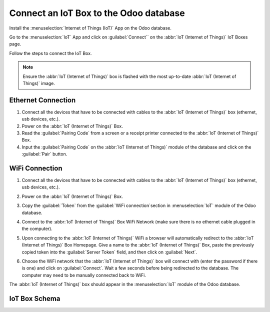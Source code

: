 =======================================
Connect an IoT Box to the Odoo database
=======================================

Install the :menuselection:`Internet of Things (IoT)` App on the Odoo database.

.. image:: connect/connect01.png
   :align: center
   :alt: The Internet of Things (IoT) App on the Odoo database.

Go to the :menuselection:`IoT` App and click on :guilabel:`Connect`` on the
:abbr:`IoT (Internet of Things)` IoT Boxes page.

.. image:: connect/connect09.png
   :align: center
   :alt: Connecting an IoT box to the Odoo database.

Follow the steps to connect the IoT Box.

.. image:: connect/connect-iot-box.png
   :align: center
   :alt: Connection steps for a wired connection or WiFi connection.

.. note::
   Ensure the :abbr:`IoT (Internet of Things)` box is flashed with the most up-to-date
   :abbr:`IoT (Internet of Things)` image.

Ethernet Connection
===================

#. Connect all the devices that have to be connected with cables to the
   :abbr:`IoT (Internet of Things)` box (ethernet, usb devices, etc.).

#. Power on the :abbr:`IoT (Internet of Things)` Box.

#. Read the :guilabel:`Pairing Code` from a screen or a receipt printer connected to the
   :abbr:`IoT (Internet of Things)` Box.

#. Input the :guilabel:`Pairing Code` on the :abbr:`IoT (Internet of Things)` module of the database
   and click on the :guilabel:`Pair` button.

WiFi Connection
===============

#. Connect all the devices that have to be connected with cables to the
   :abbr:`IoT (Internet of Things)` box (ethernet, usb devices, etc.).

#. Power on the :abbr:`IoT (Internet of Things)` Box.

#. Copy the :guilabel:`Token` from the :guilabel:`WiFi connection`section in
   :menuselection:`IoT` module of the Odoo database.

#. Connect to the :abbr:`IoT (Internet of Things)` Box WiFi Network (make sure there is no ethernet
   cable plugged in the computer).

   .. image:: connect/connect-iot-wifi.png
      :align: center
      :alt: WiFi networks available on the computer.

#. Upon connecting to the :abbr:`IoT (Internet of Things)` WiFi a browser will automatically
   redirect to the :abbr:`IoT (Internet of Things)` Box Homepage. Give a name to the
   :abbr:`IoT (Internet of Things)` Box, paste the previously copied token into the
   :guilabel:`Server Token` field, and then click on :guilabel:`Next`.

   .. image:: connect/server-token.png
      :align: center
      :alt: Enter the server token into the IoT box.

#. Choose the WiFi network that the :abbr:`IoT (Internet of Things)` box will connect with (enter
   the password if there is one) and click on :guilabel:`Connect`. Wait a few seconds before being
   redirected to the database. The computer may need to be manually connected back to WiFi.

   .. image:: connect/configure-wifi-network-iot.png
      :align: center
      :alt: Configuring the WiFi for the IoT box.

The :abbr:`IoT (Internet of Things)` box should appear in the :menuselection:`IoT` module of the
Odoo database.

.. image:: connect/iot-box-connected.png
   :align: center
   :alt: The IoT box has been successfully configured on the Odoo database.

IoT Box Schema
==============

.. image:: connect/iot-box-schema.png
      :align: center
      :alt: Odoo IoT box schema with labels.
